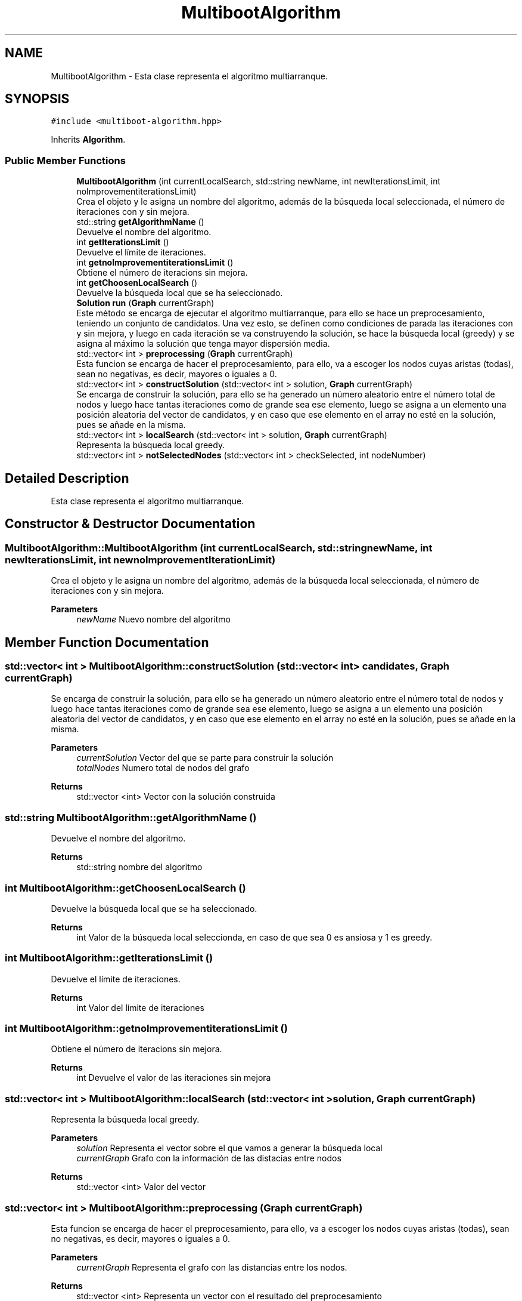 .TH "MultibootAlgorithm" 3 "Sun Apr 26 2020" "Max-mean dispersion problem" \" -*- nroff -*-
.ad l
.nh
.SH NAME
MultibootAlgorithm \- Esta clase representa el algoritmo multiarranque\&.  

.SH SYNOPSIS
.br
.PP
.PP
\fC#include <multiboot\-algorithm\&.hpp>\fP
.PP
Inherits \fBAlgorithm\fP\&.
.SS "Public Member Functions"

.in +1c
.ti -1c
.RI "\fBMultibootAlgorithm\fP (int currentLocalSearch, std::string newName, int newIterationsLimit, int noImprovementiterationsLimit)"
.br
.RI "Crea el objeto y le asigna un nombre del algoritmo, además de la búsqueda local seleccionada, el número de iteraciones con y sin mejora\&. "
.ti -1c
.RI "std::string \fBgetAlgorithmName\fP ()"
.br
.RI "Devuelve el nombre del algoritmo\&. "
.ti -1c
.RI "int \fBgetIterationsLimit\fP ()"
.br
.RI "Devuelve el límite de iteraciones\&. "
.ti -1c
.RI "int \fBgetnoImprovementiterationsLimit\fP ()"
.br
.RI "Obtiene el número de iteracions sin mejora\&. "
.ti -1c
.RI "int \fBgetChoosenLocalSearch\fP ()"
.br
.RI "Devuelve la búsqueda local que se ha seleccionado\&. "
.ti -1c
.RI "\fBSolution\fP \fBrun\fP (\fBGraph\fP currentGraph)"
.br
.RI "Este método se encarga de ejecutar el algoritmo multiarranque, para ello se hace un preprocesamiento, teniendo un conjunto de candidatos\&. Una vez esto, se definen como condiciones de parada las iteraciones con y sin mejora, y luego en cada iteración se va construyendo la solución, se hace la búsqueda local (greedy) y se asigna al máximo la solución que tenga mayor dispersión media\&. "
.ti -1c
.RI "std::vector< int > \fBpreprocessing\fP (\fBGraph\fP currentGraph)"
.br
.RI "Esta funcion se encarga de hacer el preprocesamiento, para ello, va a escoger los nodos cuyas aristas (todas), sean no negativas, es decir, mayores o iguales a 0\&. "
.ti -1c
.RI "std::vector< int > \fBconstructSolution\fP (std::vector< int > solution, \fBGraph\fP currentGraph)"
.br
.RI "Se encarga de construir la solución, para ello se ha generado un número aleatorio entre el número total de nodos y luego hace tantas iteraciones como de grande sea ese elemento, luego se asigna a un elemento una posición aleatoria del vector de candidatos, y en caso que ese elemento en el array no esté en la solución, pues se añade en la misma\&. "
.ti -1c
.RI "std::vector< int > \fBlocalSearch\fP (std::vector< int > solution, \fBGraph\fP currentGraph)"
.br
.RI "Representa la búsqueda local greedy\&. "
.ti -1c
.RI "std::vector< int > \fBnotSelectedNodes\fP (std::vector< int > checkSelected, int nodeNumber)"
.br
.in -1c
.SH "Detailed Description"
.PP 
Esta clase representa el algoritmo multiarranque\&. 
.SH "Constructor & Destructor Documentation"
.PP 
.SS "MultibootAlgorithm::MultibootAlgorithm (int currentLocalSearch, std::string newName, int newIterationsLimit, int newnoImprovementIterationLimit)"

.PP
Crea el objeto y le asigna un nombre del algoritmo, además de la búsqueda local seleccionada, el número de iteraciones con y sin mejora\&. 
.PP
\fBParameters\fP
.RS 4
\fInewName\fP Nuevo nombre del algoritmo 
.RE
.PP

.SH "Member Function Documentation"
.PP 
.SS "std::vector< int > MultibootAlgorithm::constructSolution (std::vector< int > candidates, \fBGraph\fP currentGraph)"

.PP
Se encarga de construir la solución, para ello se ha generado un número aleatorio entre el número total de nodos y luego hace tantas iteraciones como de grande sea ese elemento, luego se asigna a un elemento una posición aleatoria del vector de candidatos, y en caso que ese elemento en el array no esté en la solución, pues se añade en la misma\&. 
.PP
\fBParameters\fP
.RS 4
\fIcurrentSolution\fP Vector del que se parte para construir la solución 
.br
\fItotalNodes\fP Numero total de nodos del grafo 
.RE
.PP
\fBReturns\fP
.RS 4
std::vector <int> Vector con la solución construida 
.RE
.PP

.SS "std::string MultibootAlgorithm::getAlgorithmName ()"

.PP
Devuelve el nombre del algoritmo\&. 
.PP
\fBReturns\fP
.RS 4
std::string nombre del algoritmo 
.RE
.PP

.SS "int MultibootAlgorithm::getChoosenLocalSearch ()"

.PP
Devuelve la búsqueda local que se ha seleccionado\&. 
.PP
\fBReturns\fP
.RS 4
int Valor de la búsqueda local seleccionda, en caso de que sea 0 es ansiosa y 1 es greedy\&. 
.RE
.PP

.SS "int MultibootAlgorithm::getIterationsLimit ()"

.PP
Devuelve el límite de iteraciones\&. 
.PP
\fBReturns\fP
.RS 4
int Valor del límite de iteraciones 
.RE
.PP

.SS "int MultibootAlgorithm::getnoImprovementiterationsLimit ()"

.PP
Obtiene el número de iteracions sin mejora\&. 
.PP
\fBReturns\fP
.RS 4
int Devuelve el valor de las iteraciones sin mejora 
.RE
.PP

.SS "std::vector< int > MultibootAlgorithm::localSearch (std::vector< int > solution, \fBGraph\fP currentGraph)"

.PP
Representa la búsqueda local greedy\&. 
.PP
\fBParameters\fP
.RS 4
\fIsolution\fP Representa el vector sobre el que vamos a generar la búsqueda local 
.br
\fIcurrentGraph\fP Grafo con la información de las distacias entre nodos 
.RE
.PP
\fBReturns\fP
.RS 4
std::vector <int> Valor del vector 
.RE
.PP

.SS "std::vector< int > MultibootAlgorithm::preprocessing (\fBGraph\fP currentGraph)"

.PP
Esta funcion se encarga de hacer el preprocesamiento, para ello, va a escoger los nodos cuyas aristas (todas), sean no negativas, es decir, mayores o iguales a 0\&. 
.PP
\fBParameters\fP
.RS 4
\fIcurrentGraph\fP Representa el grafo con las distancias entre los nodos\&. 
.RE
.PP
\fBReturns\fP
.RS 4
std::vector <int> Representa un vector con el resultado del preprocesamiento 
.RE
.PP

.SS "\fBSolution\fP MultibootAlgorithm::run (\fBGraph\fP currentGraph)\fC [virtual]\fP"

.PP
Este método se encarga de ejecutar el algoritmo multiarranque, para ello se hace un preprocesamiento, teniendo un conjunto de candidatos\&. Una vez esto, se definen como condiciones de parada las iteraciones con y sin mejora, y luego en cada iteración se va construyendo la solución, se hace la búsqueda local (greedy) y se asigna al máximo la solución que tenga mayor dispersión media\&. 
.PP
\fBParameters\fP
.RS 4
\fIcurrentGraph\fP Representa el grafo con las distancias entre nodos 
.RE
.PP
\fBReturns\fP
.RS 4
\fBSolution\fP Solucion del problema 
.RE
.PP

.PP
Implements \fBAlgorithm\fP\&.

.SH "Author"
.PP 
Generated automatically by Doxygen for Max-mean dispersion problem from the source code\&.
